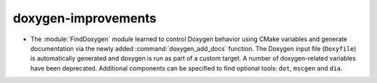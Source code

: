 doxygen-improvements
--------------------

* The :module:`FindDoxygen` module learned to control Doxygen behavior using
  CMake variables and generate documentation via the newly added
  :command:`doxygen_add_docs` function. The Doxygen input file (``Doxyfile``)
  is automatically generated and doxygen is run as part of a custom target.
  A number of doxygen-related variables have been deprecated. Additional
  components can be specified to find optional tools: ``dot``, ``mscgen``
  and ``dia``.
